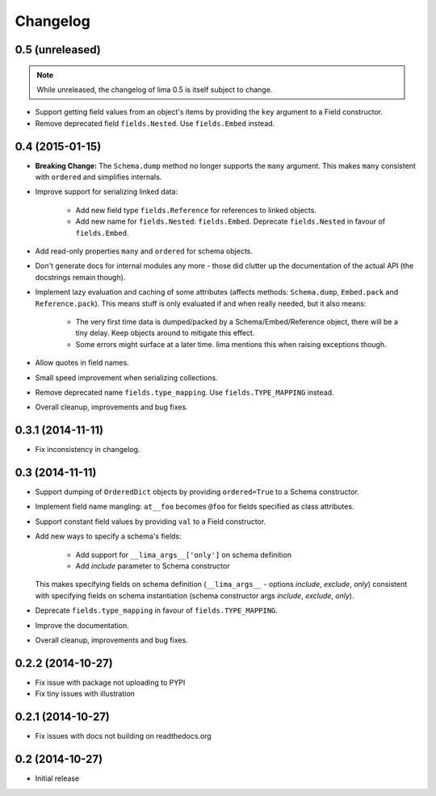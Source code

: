 =========
Changelog
=========

0.5 (unreleased)
================

.. note::

    While unreleased, the changelog of lima 0.5 is itself subject to change.

- Support getting field values from an object's items by providing the ``key``
  argument to a Field constructor.

- Remove deprecated field ``fields.Nested``. Use ``fields.Embed`` instead.


0.4 (2015-01-15)
================

- **Breaking Change:** The ``Schema.dump`` method no longer supports the
  ``many`` argument. This makes ``many`` consistent with ``ordered`` and
  simplifies internals.

- Improve support for serializing linked data:

    - Add new field type ``fields.Reference`` for references to linked objects.

    - Add new name for ``fields.Nested``: ``fields.Embed``. Deprecate
      ``fields.Nested`` in favour of ``fields.Embed``.

- Add read-only properties ``many`` and ``ordered`` for schema objects.

- Don't generate docs for internal modules any more - those did clutter up the
  documentation of the actual API (the docstrings remain though).

- Implement lazy evaluation and caching of some attributes (affects methods:
  ``Schema.dump``, ``Embed.pack`` and ``Reference.pack``). This means stuff is
  only evaluated if and when really needed, but it also means:

    - The very first time data is dumped/packed by a Schema/Embed/Reference
      object, there will be a tiny delay. Keep objects around to mitigate this
      effect.

    - Some errors might surface at a later time. lima mentions this when
      raising exceptions though.

- Allow quotes in field names.

- Small speed improvement when serializing collections.

- Remove deprecated name ``fields.type_mapping``. Use ``fields.TYPE_MAPPING``
  instead.

- Overall cleanup, improvements and bug fixes.


0.3.1 (2014-11-11)
==================

- Fix inconsistency in changelog.


0.3 (2014-11-11)
================

- Support dumping of ``OrderedDict`` objects by providing ``ordered=True`` to
  a Schema constructor.

- Implement field name mangling: ``at__foo`` becomes ``@foo`` for fields
  specified as class attributes.

- Support constant field values by providing ``val`` to a Field constructor.

- Add new ways to specify a schema's fields:

    - Add support for ``__lima_args__['only']`` on schema definition

    - Add *include* parameter to Schema constructor

  This makes specifying fields on schema definition (``__lima_args__`` -
  options *include*, *exclude*, *only*) consistent with specifying fields on
  schema instantiation (schema constructor args *include*, *exclude*, *only*).

- Deprecate ``fields.type_mapping`` in favour of ``fields.TYPE_MAPPING``.

- Improve the documentation.

- Overall cleanup, improvements and bug fixes.


0.2.2 (2014-10-27)
==================

- Fix issue with package not uploading to PYPI

- Fix tiny issues with illustration


0.2.1 (2014-10-27)
==================

- Fix issues with docs not building on readthedocs.org


0.2 (2014-10-27)
================

- Initial release
